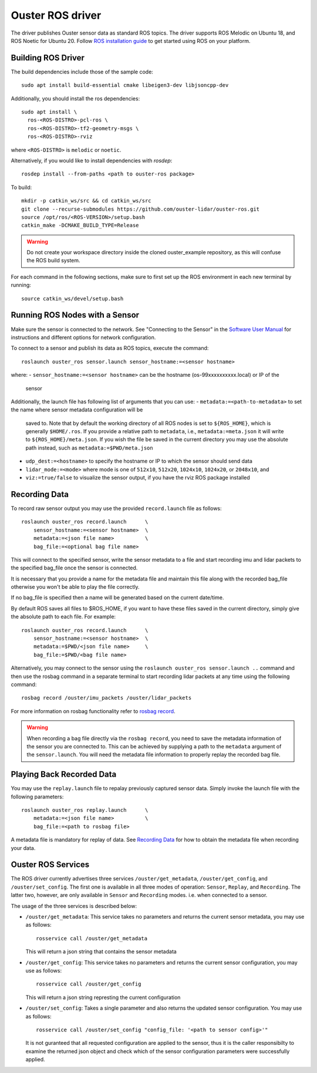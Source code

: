 .. title:: ROS Guide

=================
Ouster ROS driver
=================

The driver publishes Ouster sensor data as standard ROS topics. The driver supports ROS Melodic on
Ubuntu 18, and ROS Noetic for Ubuntu 20.
Follow `ROS installation guide <http://wiki.ros.org/ROS/Installation>`_ to get started using ROS on
your platform.

Building ROS Driver
====================

The build dependencies include those of the sample code::

    sudo apt install build-essential cmake libeigen3-dev libjsoncpp-dev

Additionally, you should install the ros dependencies::

    sudo apt install \
      ros-<ROS-DISTRO>-pcl-ros \
      ros-<ROS-DISTRO>-tf2-geometry-msgs \
      ros-<ROS-DISTRO>-rviz

where ``<ROS-DISTRO>`` is ``melodic`` or ``noetic``.

Alternatively, if you would like to install dependencies with `rosdep`::

    rosdep install --from-paths <path to ouster-ros package>

To build::

    mkdir -p catkin_ws/src && cd catkin_ws/src
    git clone --recurse-submodules https://github.com/ouster-lidar/ouster-ros.git
    source /opt/ros/<ROS-VERSION>/setup.bash
    catkin_make -DCMAKE_BUILD_TYPE=Release

.. warning::
    Do not create your workspace directory inside the cloned ouster_example repository,
    as this will confuse the ROS build system.

For each command in the following sections, make sure to first set up the ROS environment in each
new terminal by running::

    source catkin_ws/devel/setup.bash

Running ROS Nodes with a Sensor
================================

Make sure the sensor is connected to the network. See "Connecting to the Sensor" in the `Software
User Manual <https://www.ouster.com/downloads>`_ for instructions and different options for network
configuration.

To connect to a sensor and publish its data as ROS topics, execute the command::

    roslaunch ouster_ros sensor.launch sensor_hostname:=<sensor hostname>

where:
- ``sensor_hostname:=<sensor hostname>`` can be the hostname (os-99xxxxxxxxxx.local) or IP of the
  sensor

Additionally, the launch file has following list of arguments that you can use:
- ``metadata:=<path-to-metadata>`` to set the name where sensor metadata configuration will be
  saved to. Note that by default the working directory of all ROS nodes is set to ``${ROS_HOME}``, 
  which is generally ``$HOME/.ros``. If you provide a relative path to ``metadata``, i.e.,
  ``metadata:=meta.json`` it will write to ``${ROS_HOME}/meta.json``. If you wish the file be saved 
  in the current directory you may use the absolute path instead, such as ``metadata:=$PWD/meta.json``
- ``udp_dest:=<hostname>`` to specify the hostname or IP to which the sensor should send data
- ``lidar_mode:=<mode>`` where mode is one of ``512x10``, ``512x20``, ``1024x10``, ``1024x20``, or
  ``2048x10``, and
- ``viz:=true/false`` to visualize the sensor output, if you have the rviz ROS package installed


Recording Data
===============

To record raw sensor output you may use the provided ``record.launch`` file as follows::

    roslaunch ouster_ros record.launch      \
        sensor_hostname:=<sensor hostname>  \
        metadata:=<json file name>          \
        bag_file:=<optional bag file name>

This will connect to the specified sensor, write the sensor metadata to a file and start
recording imu and lidar packets to the specified bag_file once the sensor is connected.

It is necessary that you provide a name for the metadata file and maintain this file along
with the recorded bag_file otherwise you won't be able to play the file correctly.

If no bag_file is specified then a name will be generated based on the current date/time.

By default ROS saves all files to $ROS_HOME, if you want to have these files saved in the
current directory, simply give the absolute path to each file. For example::

    roslaunch ouster_ros record.launch      \
        sensor_hostname:=<sensor hostname>  \
        metadata:=$PWD/<json file name>     \
        bag_file:=$PWD/<bag file name>

Alternatively, you may connect to the sensor using the ``roslaunch ouster_ros sensor.launch ..``
command and then use the rosbag command in a separate terminal to start recording lidar packets
at any time using the following command::

    rosbag record /ouster/imu_packets /ouster/lidar_packets

For more information on rosbag functionality refer to `rosbag record`_.

.. _rosbag record: https://wiki.ros.org/rosbag/Commandline#rosbag_record

.. warning::
    When recording a bag file directly via the ``rosbag record``, you need to
    save the metadata information of the sensor you are connected to. This can be
    achieved by supplying a path to the ``metadata`` argument of the ``sensor.launch``.
    You will need the metadata file information to properly replay the recorded bag
    file.

Playing Back Recorded Data
==========================

You may use the ``replay.launch`` file to repalay previously captured sensor data.
Simply invoke the launch file with the following parameters::

    roslaunch ouster_ros replay.launch      \
        metadata:=<json file name>          \
        bag_file:=<path to rosbag file>

A metadata file is mandatory for replay of data. See `Recording Data`_ for how
to obtain the metadata file when recording your data.

Ouster ROS Services
===================

The ROS driver currently advertises three services ``/ouster/get_metadata``,
``/ouster/get_config``, and ``/ouster/set_config``. The first one is available
in all three modes of operation: ``Sensor``, ``Replay``, and ``Recording``.
The latter two, however, are only available in ``Sensor`` and ``Recording``
modes. i.e. when connected to a sensor.

The usage of the three services is described below:

- ``/ouster/get_metadata``: This service takes no parameters and returns the
  current sensor metadata, you may use as follows::

    rosservice call /ouster/get_metadata

  This will return a json string that contains the sensor metadata

- ``/ouster/get_config``: This service takes no parameters and returns the
  current sensor configuration, you may use as follows::

    rosservice call /ouster/get_config

  This will return a json string represting the current configuration

- ``/ouster/set_config``: Takes a single parameter and also returns the updated
  sensor configuration. You may use as follows::

    rosservice call /ouster/set_config "config_file: '<path to sensor config>'"

  It is not guranteed that all requested configuration are applied to the sensor,
  thus it is the caller responsibilty to examine the returned json object and
  check which of the sensor configuration parameters were successfully applied.
